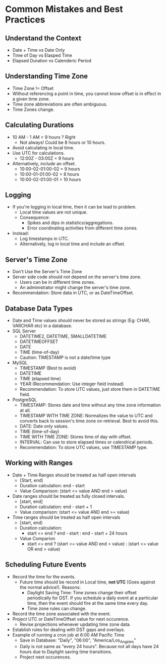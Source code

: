 * Common Mistakes and Best Practices

** Understand the Context

- Date + Time vs Date Only
- Time of Day vs Elasped Time
- Elapsed Duration vs Calenderic Period

** Understanding Time Zone

- Time Zone != Offset
- Without referencing a point in time, you cannot know offset is in
  effect in a given time zone.
- Time zone abbreviations are often ambiguous.
- Time Zones change.

** Calculating Durations

- 10 AM - 1 AM = 9 hours ? Right
  - Not always! Could be 8 hours or 10 hours.
- Avoid calculating in local time.
- Use UTC for calculations.
  - 12:00Z - 03:00Z = 9 hours
- Alternatively, include an offset.
  - 10:00-02-01:00-02 = 9 hours
  - 10:00-01-01:00-02 = 8 hours
  - 10:00-02-01:00-01 = 10 hours

** Logging

- If you're logging in local time, then it can be lead to problem.
  - Local time values are not unique.
  - Consequence:
    - Spikes and dips in statistics/aggregations.
    - Error coordinating activities from different time zones.
- Instead:
  - Log timestamps in UTC.
  - Alternatively, log in local time and include an offset.

** Server's Time Zone

- Don't Use the Server's Time Zone
- Server side code should not depend on the server's time zone.
  - Users can be in different time zones.
  - An administrator might change the server's time zone.
- Recommendation: Store data in UTC, or as DateTimeOffset.

** Database Data Types

- Date and Time values should never be stored as strings (Eg: CHAR,
  VARCHAR etc) in a database.
- SQL Server
  - DATETIME2, DATETIME, SMALLDATETIME
  - DATETIMEOFFSET
  - DATE
  - TIME (time-of-day)
  - Caution: TIMESTAMP is not a date/time type
- MySQL
  - TIMESTAMP (Best to avoid)
  - DATETIME
  - TIME (elapsed time)
  - YEAR (Recommendation: Use integer field instead)
  - Recommendation: To store UTC values, just store them in DATETIME field.
- PostgreSQL
  - TIMESTAMP: Stores date and time without any time zone information
    at all.
  - TIMESTAMP WITH TIME ZONE: Normalizes the value to UTC and converts
    back to session's time zone on retrieval. Best to avoid this.
  - DATE: Date only values.
  - TIME (time-of-day)
  - TIME WITH TIME ZONE: Stores time of day with offset.
  - INTERVAL: Can use to store elapsed times or calendrical periods.
  - Recommendation: To store UTC values, use TIMESTAMP type.

** Working with Ranges

- Date + Time Ranges should be treated as half open intervals
  - [Start, end)
  - Duration calculation: end - start
  - Value Comparison: (start <= value AND end > value)
- Date ranges should be treated as fully closed intervals.
  - [start, end]
  - Duration calculation: end - start + 1
  - Value comparison: (start <= value AND end >= value)
- Time ranges should be treated as half open intervals
  - [start, end)
  - Duration calculation:
    - start <= end ? end - start : end - start + 24 hours
  - Value Comparion
    - start <= end ? (start <= value AND end > value) : (start <= value OR end > value)

** Scheduling Future Events

- Record the time for the events.
  - Future time should be record in Local time, *not UTC* (Goes
    against the normal advice!). Reasons:
    - Daylight Saving Time: Time zones change their offset
      periodically for DST. If you schedule a daily event at a
      particular time, then the event should fire at the same time
      every day.
    - Time zone rules can change.
- Record the time zone associated with the event.
- Project UTC or DateTimeOffset value for next occurence.
  - Revise projections whenever updating time zone data.
- Establish rules for dealing with DST gaps and overlays.
- Example of running a cron job at 6:00 AM Pacific Time
  - Save in Database: "Daily", "06:00", "America/Los_Angeles"
  - Daily is not same as "every 24 hours". Because not all days have
    24 hours due to Daylight saving time transitions.
  - Project next occurences.
